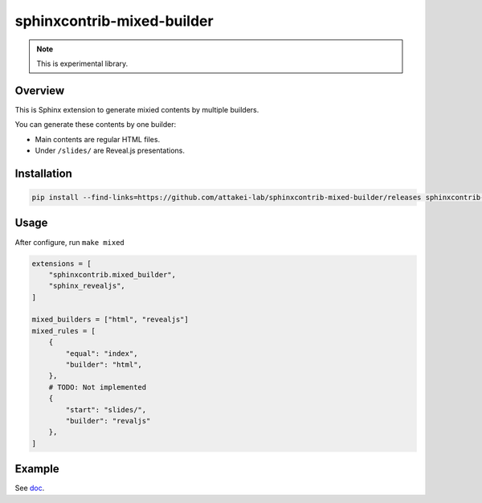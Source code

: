 ===========================
sphinxcontrib-mixed-builder
===========================

.. note:: This is experimental library.

Overview
========

This is Sphinx extension to generate mixied contents by multiple builders.

You can generate these contents by one builder:

- Main contents are regular HTML files.
- Under ``/slides/`` are Reveal.js presentations.

Installation
============

.. code-block:: console

   pip install --find-links=https://github.com/attakei-lab/sphinxcontrib-mixed-builder/releases sphinxcontrib-mixed-builder

Usage
=====

After configure, run ``make mixed``

.. code-block:: python

   extensions = [
       "sphinxcontrib.mixed_builder",
       "sphinx_revealjs",
   ]

   mixed_builders = ["html", "revealjs"]
   mixed_rules = [
       {
           "equal": "index",
           "builder": "html",
       },
       # TODO: Not implemented
       {
           "start": "slides/",
           "builder": "revaljs"
       },
   ]

Example
=======

See `doc <doc/>`_.
